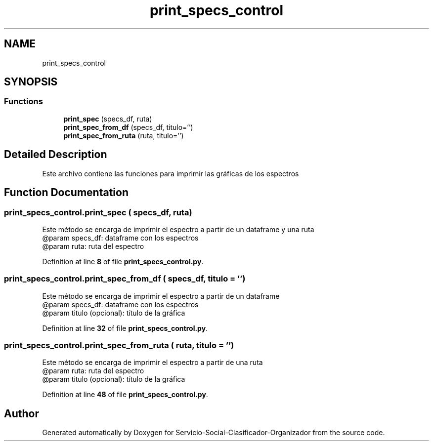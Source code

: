 .TH "print_specs_control" 3 "Version 1" "Servicio-Social-Clasificador-Organizador" \" -*- nroff -*-
.ad l
.nh
.SH NAME
print_specs_control
.SH SYNOPSIS
.br
.PP
.SS "Functions"

.in +1c
.ti -1c
.RI "\fBprint_spec\fP (specs_df, ruta)"
.br
.ti -1c
.RI "\fBprint_spec_from_df\fP (specs_df, titulo='')"
.br
.ti -1c
.RI "\fBprint_spec_from_ruta\fP (ruta, titulo='')"
.br
.in -1c
.SH "Detailed Description"
.PP 

.PP
.nf
Este archivo contiene las funciones para imprimir las gráficas de los espectros

.fi
.PP
 
.SH "Function Documentation"
.PP 
.SS "print_specs_control\&.print_spec ( specs_df,  ruta)"

.PP
.nf
Este método se encarga de imprimir el espectro a partir de un dataframe y una ruta
    @param specs_df: dataframe con los espectros
    @param ruta: ruta del espectro

.fi
.PP
 
.PP
Definition at line \fB8\fP of file \fBprint_specs_control\&.py\fP\&.
.SS "print_specs_control\&.print_spec_from_df ( specs_df,  titulo = \fR''\fP)"

.PP
.nf
Este método se encarga de imprimir el espectro a partir de un dataframe
    @param specs_df: dataframe con los espectros
    @param titulo (opcional): título de la gráfica

.fi
.PP
 
.PP
Definition at line \fB32\fP of file \fBprint_specs_control\&.py\fP\&.
.SS "print_specs_control\&.print_spec_from_ruta ( ruta,  titulo = \fR''\fP)"

.PP
.nf
Este método se encarga de imprimir el espectro a partir de una ruta
    @param ruta: ruta del espectro
    @param titulo (opcional): título de la gráfica

.fi
.PP
 
.PP
Definition at line \fB48\fP of file \fBprint_specs_control\&.py\fP\&.
.SH "Author"
.PP 
Generated automatically by Doxygen for Servicio-Social-Clasificador-Organizador from the source code\&.
